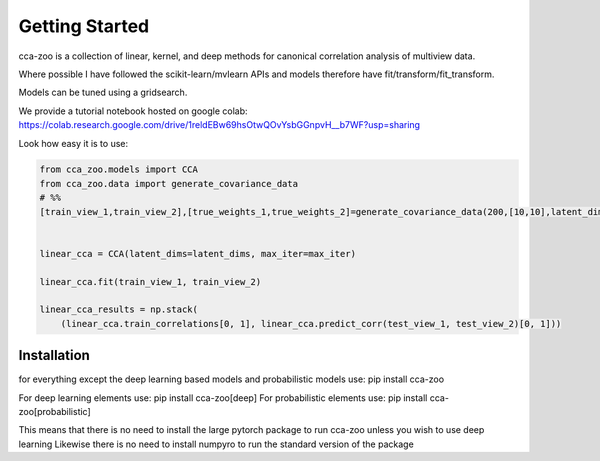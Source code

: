 Getting Started
===============

cca-zoo is a collection of linear, kernel, and deep methods for canonical correlation analysis of multiview data.

Where possible I have followed the scikit-learn/mvlearn APIs and models therefore have fit/transform/fit_transform.

Models can be tuned using a gridsearch.

We provide a tutorial notebook hosted on google colab: https://colab.research.google.com/drive/1reldEBw69hsOtwQOvYsbGGnpvH__b7WF?usp=sharing

Look how easy it is to use:

.. sourcecode:: python

   from cca_zoo.models import CCA
   from cca_zoo.data import generate_covariance_data
   # %%
   [train_view_1,train_view_2],[true_weights_1,true_weights_2]=generate_covariance_data(200,[10,10],latent_dims=1,correlation=1)


   linear_cca = CCA(latent_dims=latent_dims, max_iter=max_iter)

   linear_cca.fit(train_view_1, train_view_2)

   linear_cca_results = np.stack(
       (linear_cca.train_correlations[0, 1], linear_cca.predict_corr(test_view_1, test_view_2)[0, 1]))

Installation
------------

for everything except the deep learning based models and probabilistic models use: pip install cca-zoo

For deep learning elements use: pip install cca-zoo[deep]
For probabilistic elements use: pip install cca-zoo[probabilistic]

This means that there is no need to install the large pytorch package to run cca-zoo unless you wish to use deep learning
Likewise there is no need to install numpyro to run the standard version of the package